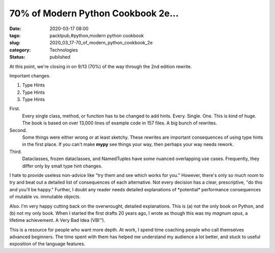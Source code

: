 70% of Modern Python Cookbook 2e...
===================================

:date: 2020-03-17 08:00
:tags: packtpub,#python,modern python cookbook
:slug: 2020_03_17-70_of_modern_python_cookbook_2e
:category: Technologies
:status: published


At this point, we're closing in on 9/13 (70%) of the way through the
2nd edition rewrite.

Important changes.

#. Type Hints

#. Type Hints

#. Type Hints


First.
    Every single class, method, or function has to be changed to
    add hints. Every. Single. One. This is kind of huge. The book is
    based on over 13,000 lines of example code in 157 files. A big bunch
    of rewrites.


Second.
    Some things were either wrong or at least sketchy. These
    rewrites are important consequences of using type hints in the first
    place. If you can't make **mypy** see things your way, then perhaps
    your way needs rework.


Third.
    Dataclasses, frozen dataclasses, and NamedTuples have some
    nuanced overlapping use cases. Frequently, they differ only by small
    type hint changes.


I hate to provide useless non-advice like "try them and see which
works for you." However, there's only so much room to try and beat
out a detailed list of consequences of each alternative. Not every
decision has a clear, prescriptive, "do this and you'll be happy."
Further, I doubt any reader needs detailed explanations of
\*potential\* performance consequences of mutable vs. immutable
objects.


Also. I'm very happy cutting back on the overwrought, detailed
explanations. This is (a) not the only book on Python, and (b) not my
only book. When I started the first drafts 20 years ago, I wrote as
though this was my *magnum opus*, a lifetime achievement.  A Very Bad
Idea (VBI™).

This is a resource for people who want more depth. At work, I spend
time coaching people who call themselves advanced beginners. The time
spent with them has helped me understand my audience a lot better,
and stuck to useful exposition of the language features.



